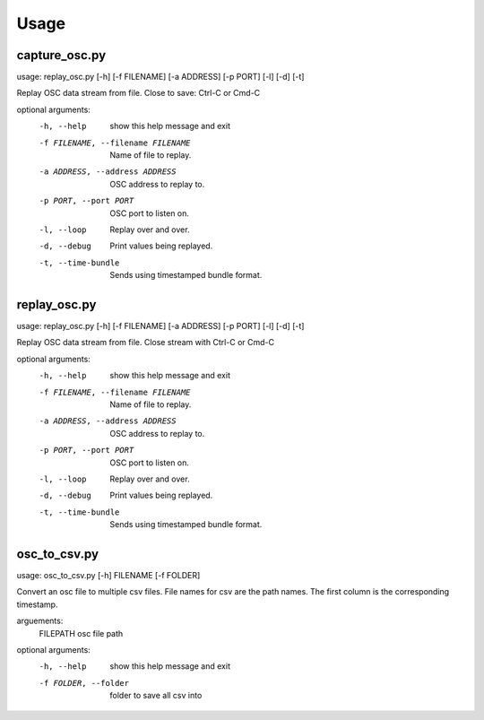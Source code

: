 =====
Usage
=====

--------------
capture_osc.py
--------------
usage: replay_osc.py [-h] [-f FILENAME] [-a ADDRESS] [-p PORT] [-l] [-d] [-t]

Replay OSC data stream from file. Close to save: Ctrl-C or Cmd-C

optional arguments:
  -h, --help            show this help message and exit
  -f FILENAME, --filename FILENAME
                        Name of file to replay.
  -a ADDRESS, --address ADDRESS
                        OSC address to replay to.
  -p PORT, --port PORT  OSC port to listen on.
  -l, --loop            Replay over and over.
  -d, --debug           Print values being replayed.
  -t, --time-bundle     Sends using timestamped bundle format.


-------------
replay_osc.py
-------------
usage: replay_osc.py [-h] [-f FILENAME] [-a ADDRESS] [-p PORT] [-l] [-d] [-t]

Replay OSC data stream from file. Close stream with Ctrl-C or Cmd-C

optional arguments:
  -h, --help            show this help message and exit
  -f FILENAME, --filename FILENAME
                        Name of file to replay.
  -a ADDRESS, --address ADDRESS
                        OSC address to replay to.
  -p PORT, --port PORT  OSC port to listen on.
  -l, --loop            Replay over and over.
  -d, --debug           Print values being replayed.
  -t, --time-bundle     Sends using timestamped bundle format.


--------------
osc_to_csv.py
--------------
usage: osc_to_csv.py [-h] FILENAME [-f FOLDER]

Convert an osc file to multiple csv files.
File names for csv are the path names.
The first column is the corresponding timestamp.

arguements:
  FILEPATH              osc file path

optional arguments:
  -h, --help            show this help message and exit
  -f FOLDER, --folder   folder to save all csv into
